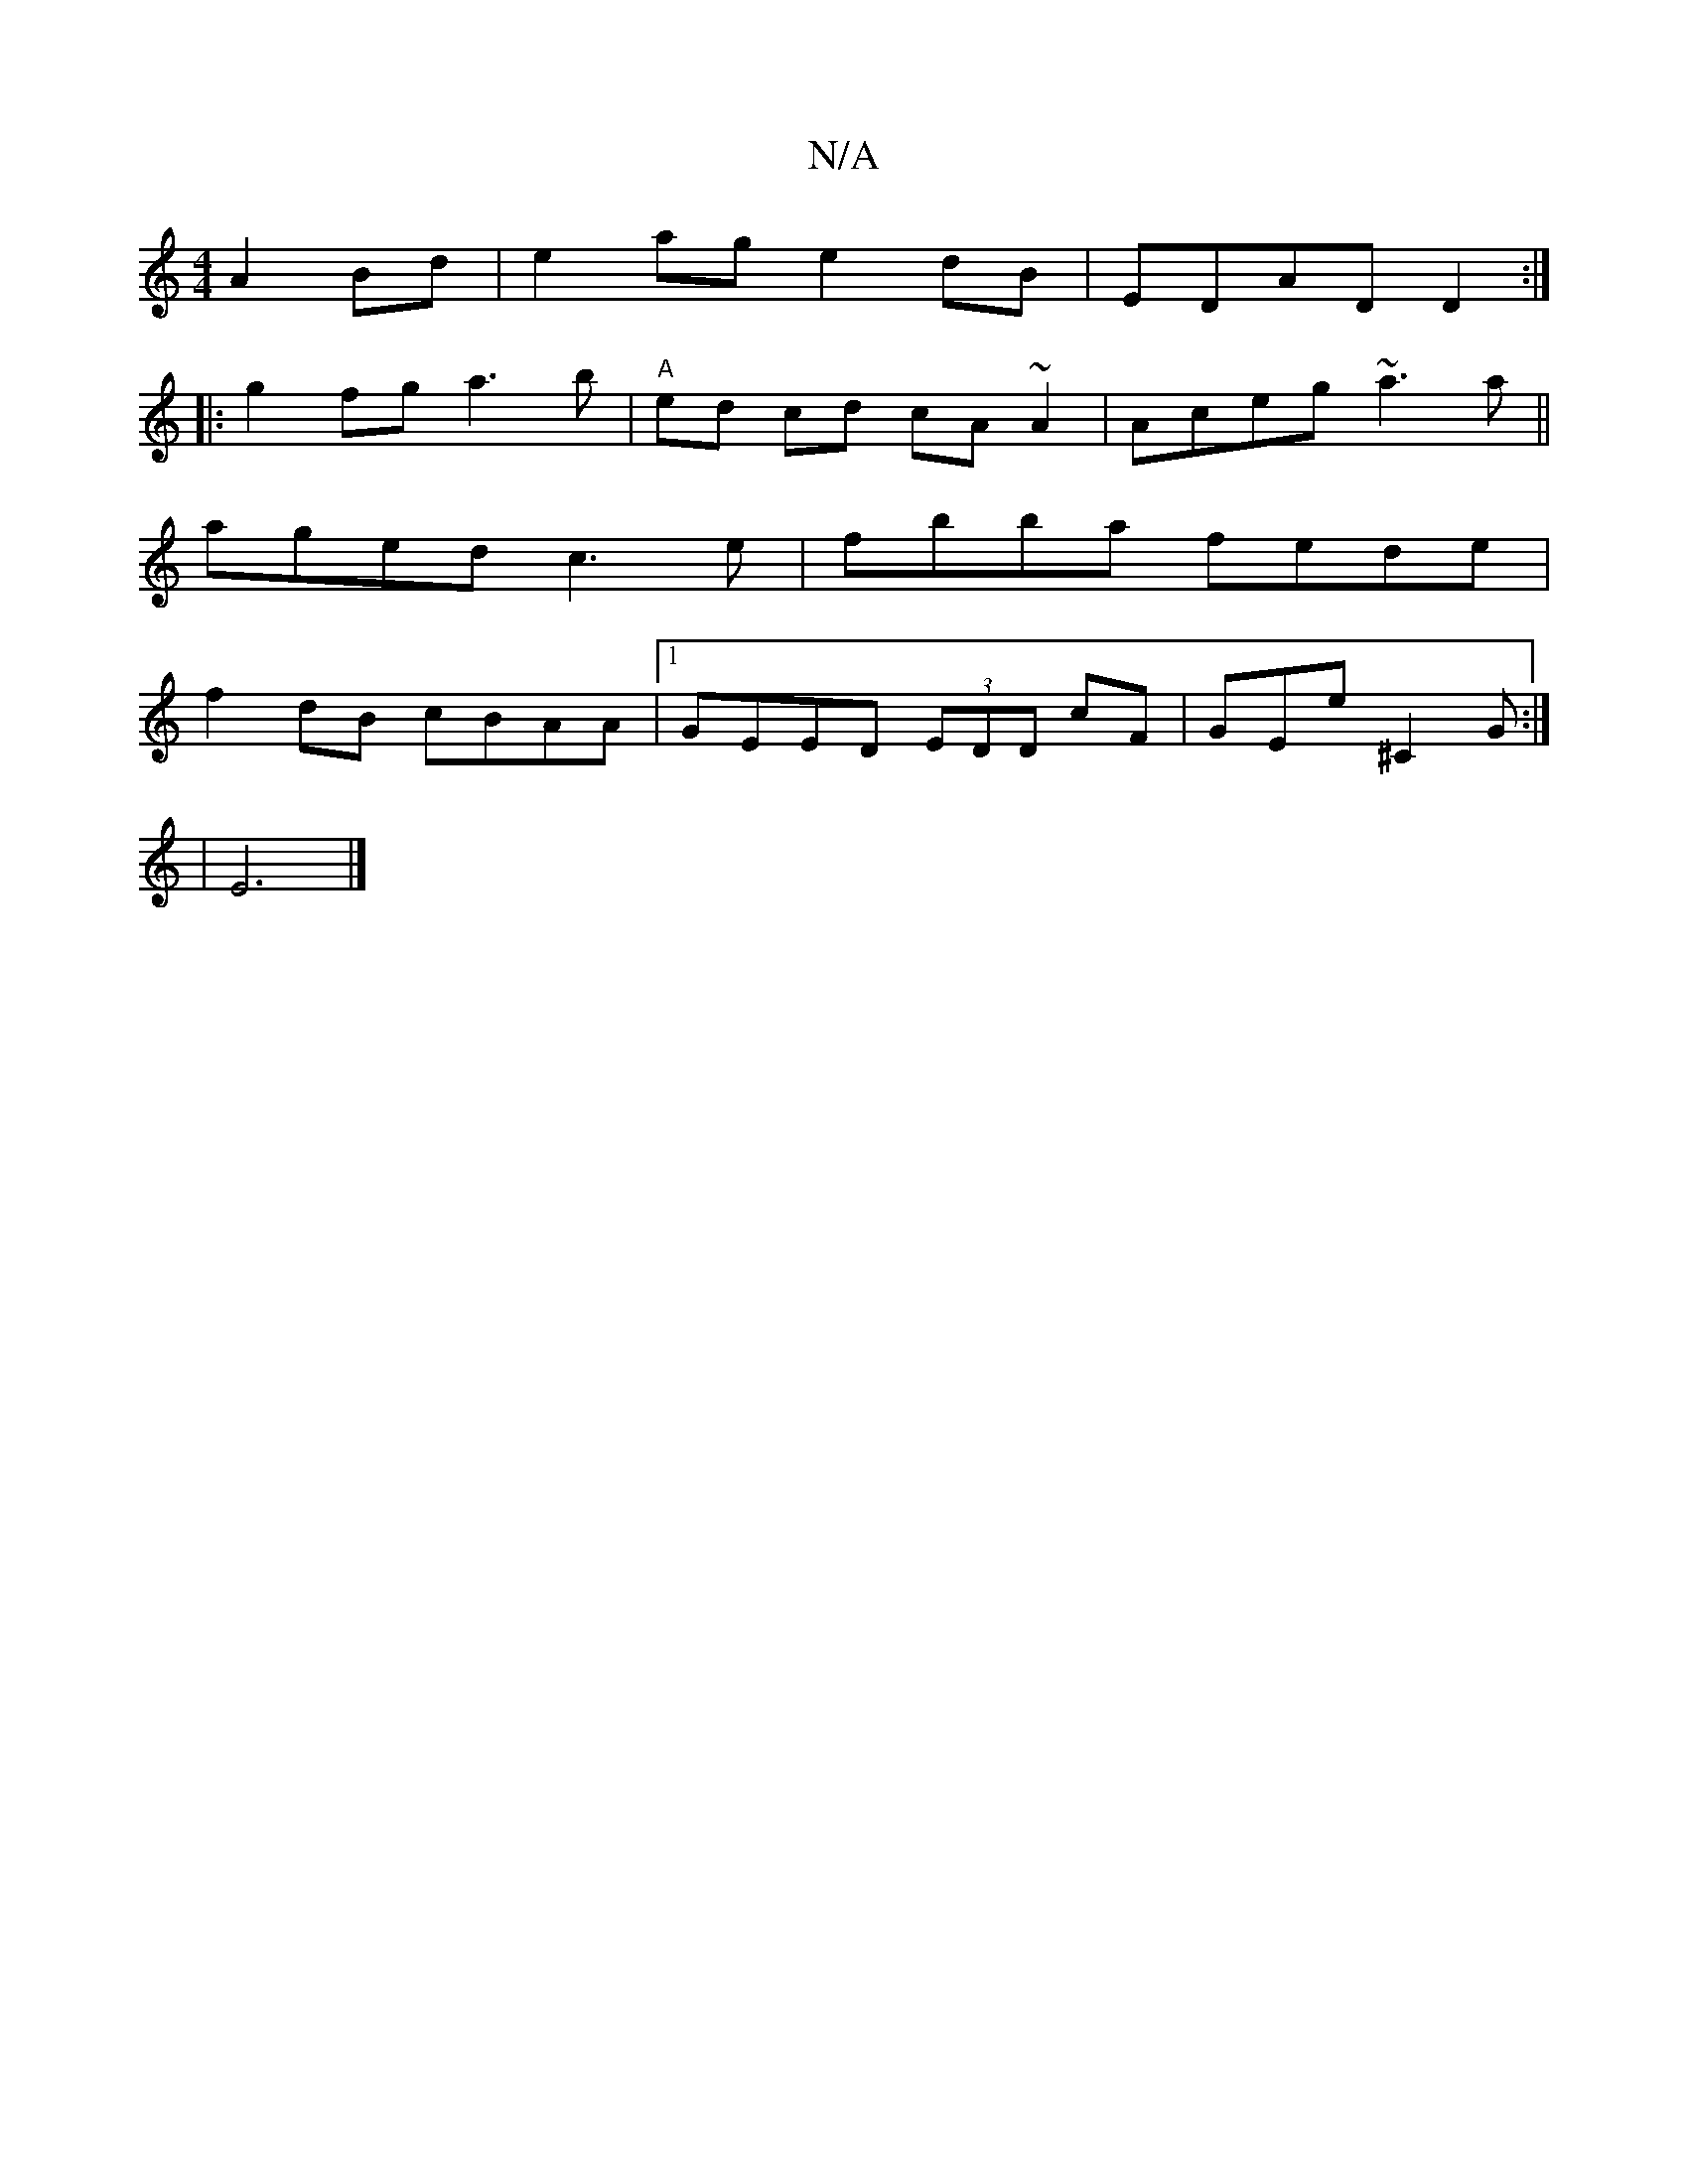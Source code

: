 X:1
T:N/A
M:4/4
R:N/A
K:Cmajor
 A2Bd|e2ag e2dB|EDAD D2:|
|:g2 fg a3 b|"A"ed cd cA~A2|Aceg ~a3a||
aged c3 e|fbba fede|
f2dB cBAA|1 GEED (3EDD cF|GEe^C2G:|
|E6 |]

|: a2 af eBdB|GBdg eccf|ecEE CEEE|EBDF BEF|
dAd d2A|dcd|AGG Adc|
BdcB